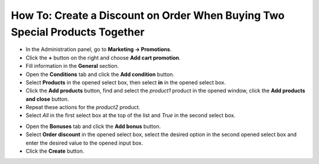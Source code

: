 ****************************************************************************
How To: Create a Discount on Order When Buying Two Special Products Together
****************************************************************************

*	In the Administration panel, go to **Marketing → Promotions**.
*	Click the **+** button on the right and choose **Add cart promotion**.
*	Fill information in the **General** section.
*	Open the **Conditions** tab and click the **Add condition** button.
*	Select **Products** in the opened select box, then select **in** in the opened select box.
*	Click the **Add products** button, find and select the *product1* product in the opened window, click the **Add products and close** button.
*	Repeat these actions for the *product2* product.
*	Select *All* in the first select box at the top of the list and *True* in the second select box.

.. image:: img/two_products.png
    :align: center
    :alt: The Conditions tab

*	Open the **Bonuses** tab and click the **Add bonus** button.
*	Select **Order discount** in the opened select box, select the desired option in the second opened select box and enter the desired value to the opened input box.
*	Click the **Create** button.

.. image:: img/two_products_01.png
    :align: center
    :alt: Bonuses tab

